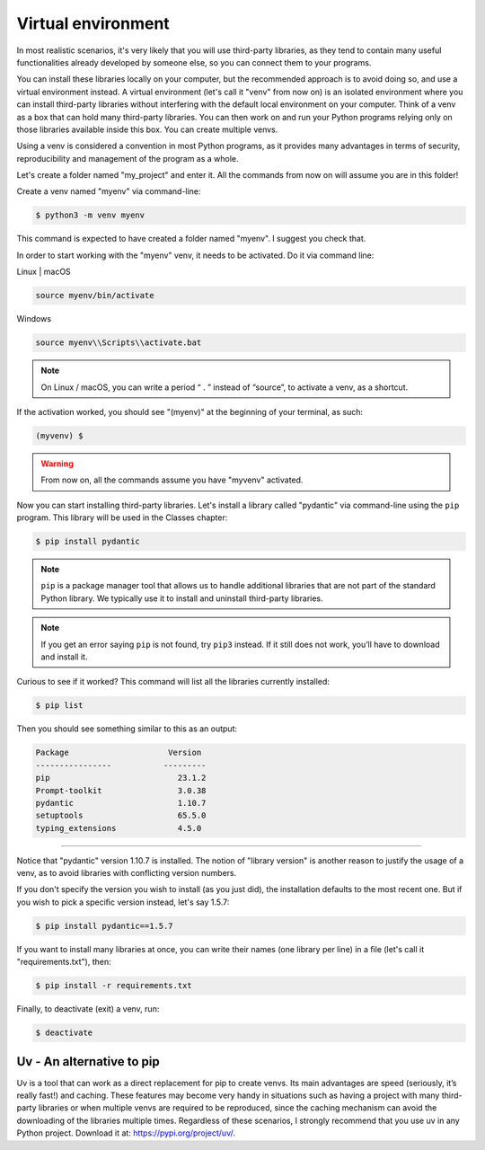 ============
Virtual environment
============

In most realistic scenarios, it's very likely that you will use third-party libraries, as they tend to contain many useful functionalities already 
developed by someone else, so you can connect them to your programs.

You can install these libraries locally on your computer, but the recommended approach is to avoid doing so, and use a virtual environment instead.
A virtual environment (let's call it "venv" from now on) is an isolated environment where you can install third-party libraries without interfering 
with the default local environment on your computer.
Think of a venv as a box that can hold many third-party libraries. You can then work on and run your Python programs 
relying only on those libraries available inside this box. You can create multiple venvs.

Using a venv is considered a convention in most Python programs, as it provides many advantages in terms of security, 
reproducibility and management of the program as a whole.

Let's create a folder named "my_project" and enter it. All the commands from now on will assume you are in this folder!

Create a venv named "myenv" via command-line:

.. code-block:: console

    $ python3 -m venv myenv


This command is expected to have created a folder named "myenv". I suggest you check that.

In order to start working with the "myenv" venv, it needs to be activated. Do it via command line:

Linux | macOS

.. code-block:: console
    
    source myenv/bin/activate 


Windows

.. code-block:: console
    
    source myenv\\Scripts\\activate.bat 


.. note::

    On Linux / macOS, you can write a period “ . ” instead of “source”, to activate a venv, as a shortcut.

If the activation worked, you should see "(myenv)" at the beginning of your terminal, as such:

.. code-block:: console

    (myvenv) $

.. warning::

    From now on, all the commands assume you have "myvenv" activated.

Now you can start installing third-party libraries. Let's install a library called "pydantic" via command-line using the ``pip`` program. 
This library will be used in the Classes chapter:

.. code-block:: console

    $ pip install pydantic


.. note::

    ``pip`` is a package manager tool that allows us to handle additional libraries that are not part of the standard Python library. 
    We typically use it to install and uninstall third-party libraries.

.. note::

    If you get an error saying ``pip`` is not found, try ``pip3`` instead. If it still does not work, you’ll have to download and install it. 

Curious to see if it worked? This command will list all the libraries currently installed:

.. code-block:: console

    $ pip list

Then you should see something similar to this as an output:

.. code-block:: console

    Package	                Version
    ----------------           ---------
    pip	                          23.1.2
    Prompt-toolkit                3.0.38
    pydantic	                  1.10.7
    setuptools	                  65.5.0
    typing_extensions             4.5.0
___________________________________________________________________

Notice that "pydantic" version 1.10.7 is installed. The notion of "library version" is another reason to justify the usage of a venv, 
as to avoid libraries with conflicting version numbers.

If you don't specify the version you wish to install (as you just did), the installation defaults to the most recent one. 
But if you wish to pick a speciﬁc version instead, let's say 1.5.7:

.. code-block:: console

    $ pip install pydantic==1.5.7

If you want to install many libraries at once, you can write their names (one library per line) in a ﬁle (let's call it "requirements.txt"), then:

.. code-block:: console

    $ pip install -r requirements.txt

Finally, to deactivate (exit) a venv, run:

.. code-block:: console

    $ deactivate

Uv - An alternative to pip
----------------------------

Uv is a tool that can work as a direct replacement for pip to create venvs. 
Its main advantages are speed (seriously, it’s really fast!) and caching. These features may become very handy in situations such as 
having a project with many third-party libraries or when multiple venvs are required to be reproduced, 
since the caching mechanism can avoid the downloading of the libraries multiple times. 
Regardless of these scenarios, I strongly recommend that you use uv in any Python project. Download it at: https://pypi.org/project/uv/.
